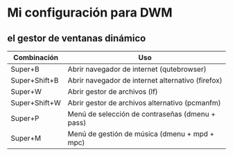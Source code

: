 * Mi configuración para DWM
** el gestor de ventanas dinámico

| *Combinación* | *Uso*                                             |
|---------------+---------------------------------------------------|
| Super+B       | Abrir navegador de internet (qutebrowser)         |
| Super+Shift+B | Abrir navegador de internet alternativo (firefox) |
| Super+W       | Abrir gestor de archivos (lf)                     |
| Super+Shift+W | Abrir gestor de archivos alternativo (pcmanfm)    |
| Super+P       | Menú de selección de contraseñas (dmenu + pass)   |
| Super+M       | Menú de gestión de música (dmenu + mpd + mpc)     |
